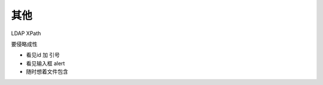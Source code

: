 其他
================================


LDAP
XPath


要侵略成性

* 看见id 加 引号
* 看见输入框 alert
* 随时想着文件包含

